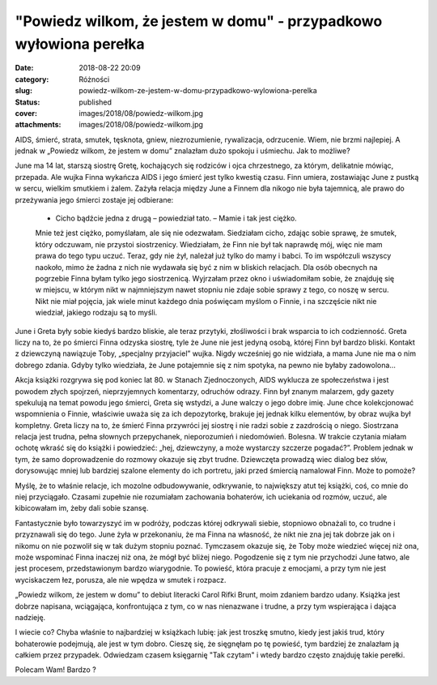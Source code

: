 "Powiedz wilkom, że jestem w domu" - przypadkowo wyłowiona perełka		
#########################################################################
:date: 2018-08-22 20:09
:category: Różności
:slug: powiedz-wilkom-ze-jestem-w-domu-przypadkowo-wylowiona-perelka
:status: published
:cover: images/2018/08/powiedz-wilkom.jpg
:attachments: images/2018/08/powiedz-wilkom.jpg

AIDS, śmierć, strata, smutek, tęsknota, gniew, niezrozumienie, rywalizacja, odrzucenie. Wiem, nie brzmi najlepiej. A jednak w „Powiedz wilkom, że jestem w domu” znalazłam dużo spokoju i uśmiechu. Jak to możliwe?

June ma 14 lat, starszą siostrę Gretę, kochających się rodziców i ojca chrzestnego, za którym, delikatnie mówiąc, przepada. Ale wujka Finna wykańcza AIDS i jego śmierć jest tylko kwestią czasu. Finn umiera, zostawiając June z pustką w sercu, wielkim smutkiem i żalem. Zażyła relacja między June a Finnem dla nikogo nie była tajemnicą, ale prawo do przeżywania jego śmierci zostaje jej odbierane:

   - Cicho bądźcie jedna z drugą – powiedział tato. – Mamie i tak jest ciężko.

   Mnie też jest ciężko, pomyślałam, ale się nie odezwałam. Siedziałam cicho, zdając sobie sprawę, że smutek, który odczuwam, nie przystoi siostrzenicy. Wiedziałam, że Finn nie był tak naprawdę mój, więc nie mam prawa do tego typu uczuć. Teraz, gdy nie żył, należał już tylko do mamy i babci. To im współczuli wszyscy naokoło, mimo że żadna z nich nie wydawała się być z nim w bliskich relacjach. Dla osób obecnych na pogrzebie Finna byłam tylko jego siostrzenicą. Wyjrzałam przez okno i uświadomiłam sobie, że znajduję się w miejscu, w którym nikt w najmniejszym nawet stopniu nie zdaje sobie sprawy z tego, co noszę w sercu. Nikt nie miał pojęcia, jak wiele minut każdego dnia poświęcam myślom o Finnie, i na szczęście nikt nie wiedział, jakiego rodzaju są to myśli.

June i Greta były sobie kiedyś bardzo bliskie, ale teraz przytyki, złośliwości i brak wsparcia to ich codzienność. Greta liczy na to, że po śmierci Finna odzyska siostrę, tyle że June nie jest jedyną osobą, której Finn był bardzo bliski. Kontakt z dziewczyną nawiązuje Toby, „specjalny przyjaciel” wujka. Nigdy wcześniej go nie widziała, a mama June nie ma o nim dobrego zdania. Gdyby tylko wiedziała, że June potajemnie się z nim spotyka, na pewno nie byłaby zadowolona…

Akcja książki rozgrywa się pod koniec lat 80. w Stanach Zjednoczonych, AIDS wyklucza ze społeczeństwa i jest powodem złych spojrzeń, nieprzyjemnych komentarzy, odruchów odrazy. Finn był znanym malarzem, gdy gazety spekulują na temat powodu jego śmierci, Greta się wstydzi, a June walczy o jego dobre imię. June chce kolekcjonować wspomnienia o Finnie, właściwie uważa się za ich depozytorkę, brakuje jej jednak kilku elementów, by obraz wujka był kompletny. Greta liczy na to, że śmierć Finna przywróci jej siostrę i nie radzi sobie z zazdrością o niego. Siostrzana relacja jest trudna, pełna słownych przepychanek, nieporozumień i niedomówień. Bolesna. W trakcie czytania miałam ochotę wkraść się do książki i powiedzieć: „hej, dziewczyny, a może wystarczy szczerze pogadać?”. Problem jednak w tym, że samo doprowadzenie do rozmowy okazuje się zbyt trudne. Dziewczęta prowadzą wiec dialog bez słów, dorysowując mniej lub bardziej szalone elementy do ich portretu, jaki przed śmiercią namalował Finn. Może to pomoże?

Myślę, że to właśnie relacje, ich mozolne odbudowywanie, odkrywanie, to największy atut tej książki, coś, co mnie do niej przyciągało. Czasami zupełnie nie rozumiałam zachowania bohaterów, ich uciekania od rozmów, uczuć, ale kibicowałam im, żeby dali sobie szansę.

Fantastycznie było towarzyszyć im w podróży, podczas której odkrywali siebie, stopniowo obnażali to, co trudne i przyznawali się do tego. June żyła w przekonaniu, że ma Finna na własność, że nikt nie zna jej tak dobrze jak on i nikomu on nie pozwolił się w tak dużym stopniu poznać. Tymczasem okazuje się, że Toby może wiedzieć więcej niż ona, może wspominać Finna inaczej niż ona, że mógł być bliżej niego. Pogodzenie się z tym nie przychodzi June łatwo, ale jest procesem, przedstawionym bardzo wiarygodnie. To powieść, która pracuje z emocjami, a przy tym nie jest wyciskaczem łez, porusza, ale nie wpędza w smutek i rozpacz.

„Powiedz wilkom, że jestem w domu” to debiut literacki Carol Rifki Brunt, moim zdaniem bardzo udany. Książka jest dobrze napisana, wciągająca, konfrontująca z tym, co w nas nienazwane i trudne, a przy tym wspierająca i dająca nadzieję.

I wiecie co? Chyba właśnie to najbardziej w książkach lubię: jak jest troszkę smutno, kiedy jest jakiś trud, który bohaterowie podejmują, ale jest w tym dobro. Cieszę się, że sięgnęłam po tę powieść, tym bardziej że znalazłam ją całkiem przez przypadek. Odwiedzam czasem księgarnię "Tak czytam" i wtedy bardzo często znajduję takie perełki.

Polecam Wam! Bardzo ?
